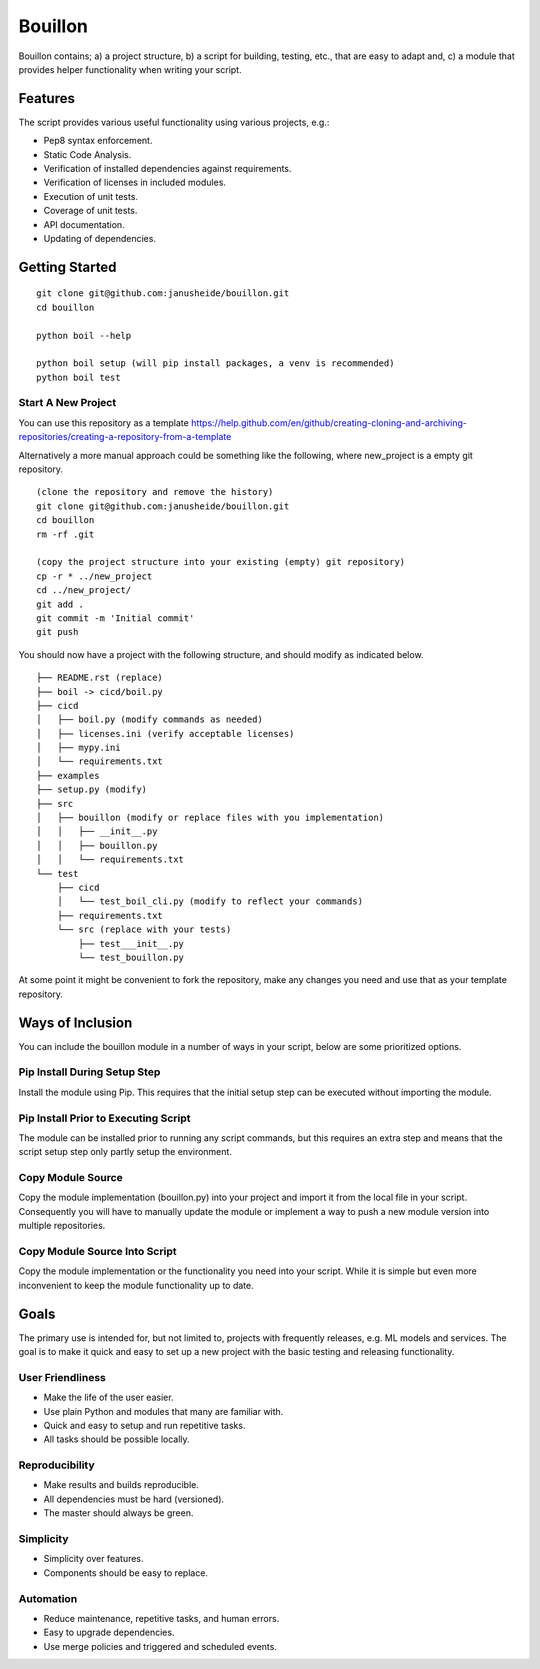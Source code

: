 ..  Copyright (c) Janus Heide 2020.
..  All rights reserved.

Bouillon
========

.. image:: https://github.com/janusheide/bouillon/workflows/Unit%20tests/badge.svg
    :target: https://github.com/janusheide/bouillon/commits/master
    :alt: Unit tests
 
Bouillon contains; a) a project structure, b) a script for building, testing, 
etc., that are easy to adapt and, c) a module that provides helper 
functionality when writing your script.

Features
--------

The script provides various useful functionality using various projects, e.g.:

* Pep8 syntax enforcement.
* Static Code Analysis.
* Verification of installed dependencies against requirements.
* Verification of licenses in included modules.
* Execution of unit tests.
* Coverage of unit tests.
* API documentation.
* Updating of dependencies.


Getting Started
---------------

::

    git clone git@github.com:janusheide/bouillon.git
    cd bouillon 

    python boil --help

    python boil setup (will pip install packages, a venv is recommended)
    python boil test

Start A New Project
...................

You can use this repository as a template
https://help.github.com/en/github/creating-cloning-and-archiving-repositories/creating-a-repository-from-a-template


Alternatively a more manual approach could be something like the following, 
where new_project is a empty git repository.

::

    (clone the repository and remove the history)
    git clone git@github.com:janusheide/bouillon.git
    cd bouillon
    rm -rf .git
    
    (copy the project structure into your existing (empty) git repository)
    cp -r * ../new_project
    cd ../new_project/
    git add .
    git commit -m 'Initial commit'
    git push


You should now have a project with the following structure, and should modify 
as indicated below.

::

    ├── README.rst (replace)
    ├── boil -> cicd/boil.py
    ├── cicd
    │   ├── boil.py (modify commands as needed)
    │   ├── licenses.ini (verify acceptable licenses)
    │   ├── mypy.ini
    │   └── requirements.txt
    ├── examples
    ├── setup.py (modify)
    ├── src
    │   ├── bouillon (modify or replace files with you implementation)
    │   │   ├── __init__.py
    │   │   ├── bouillon.py
    │   │   └── requirements.txt
    └── test
        ├── cicd
        │   └── test_boil_cli.py (modify to reflect your commands)
        ├── requirements.txt
        └── src (replace with your tests)
            ├── test___init__.py
            └── test_bouillon.py


At some point it might be convenient to fork the repository, make any changes 
you need and use that as your template repository.


Ways of Inclusion
-----------------

You can include the bouillon module in a number of ways in your script, below
are some prioritized options.


Pip Install During Setup Step
.............................

Install the module using Pip. This requires that the initial setup step can be 
executed without importing the module. 


Pip Install Prior to Executing Script
.....................................

The module can be installed prior to running any script commands, but this 
requires an extra step and means that the script setup step only partly setup 
the environment.

Copy Module Source
..................

Copy the module implementation (bouillon.py) into your project and import it 
from the local file in your script. Consequently you will have to manually 
update the module or implement a way to push a new module version into multiple 
repositories.

Copy Module Source Into Script
..............................

Copy the module implementation or the functionality you need into your script. 
While it is simple but even more inconvenient to keep the module functionality 
up to date.


Goals
-----

The primary use is intended for, but not limited to, projects with frequently 
releases, e.g. ML models and services. 
The goal is to make it quick and easy to set up a new project with the basic
testing and releasing functionality.

User Friendliness
.................

* Make the life of the user easier.
* Use plain Python and modules that many are familiar with.
* Quick and easy to setup and run repetitive tasks.
* All tasks should be possible locally.

Reproducibility
................

* Make results and builds reproducible.
* All dependencies must be hard (versioned).
* The master should always be green.

Simplicity
..........

* Simplicity over features.
* Components should be easy to replace. 

Automation
..........

* Reduce maintenance, repetitive tasks, and human errors.
* Easy to upgrade dependencies.
* Use merge policies and triggered and scheduled events.
    